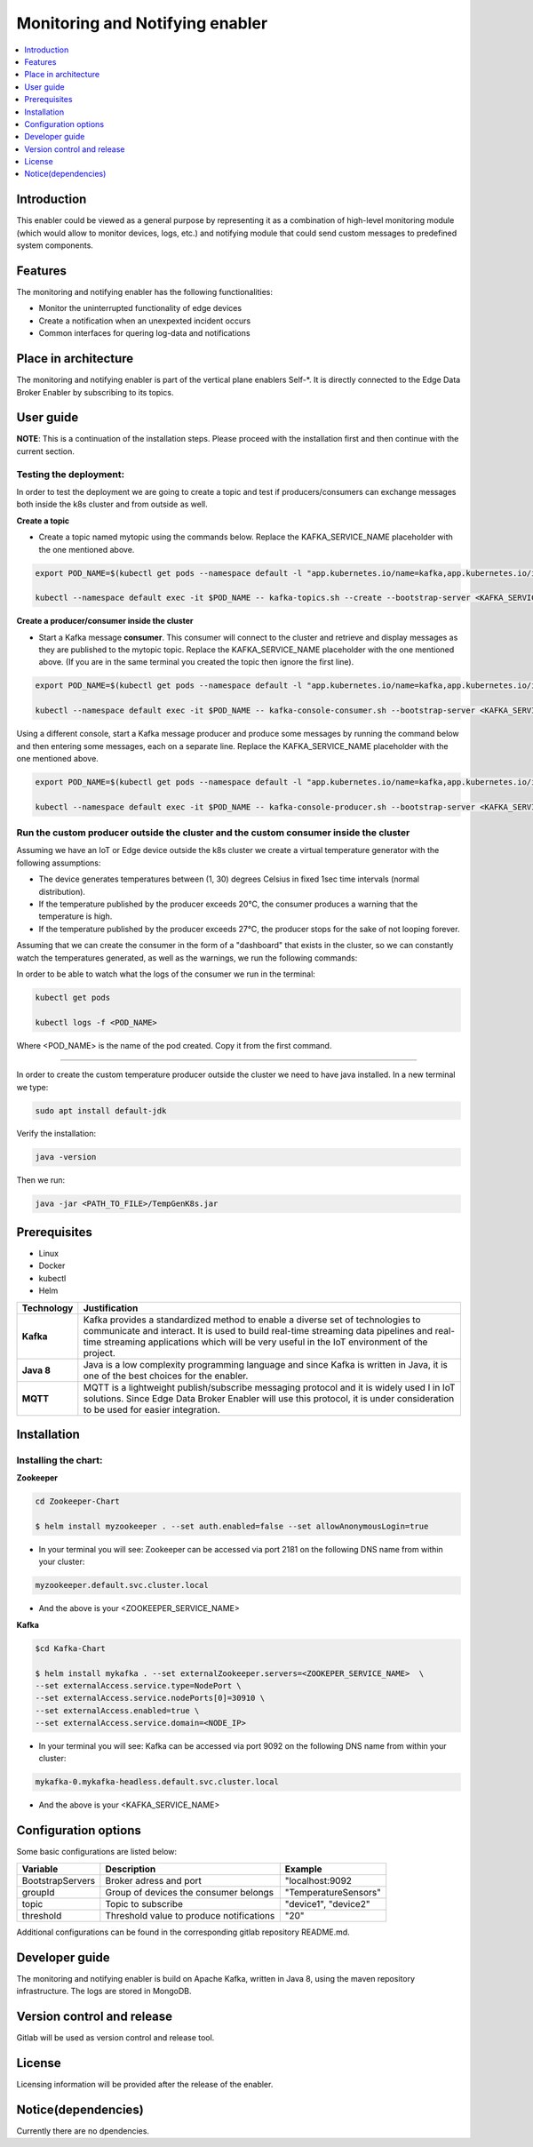 .. _Monitoring and Notifying enabler:

################################
Monitoring and Notifying enabler
################################

.. contents::
  :local:
  :depth: 1

***************
Introduction
***************
This enabler could be viewed as a general purpose by representing it as a combination of high-level monitoring module (which would allow to monitor devices, logs, etc.) and notifying module that could send custom messages to predefined system components.

***************
Features
***************
The monitoring and notifying enabler has the following functionalities:

- Monitor the uninterrupted functionality of edge devices
- Create a notification when an unexpexted incident occurs
- Common interfaces for quering log-data and notifications

*********************
Place in architecture
*********************

The monitoring and notifying enabler is part of the vertical plane enablers Self-*. It is directly connected to the Edge Data Broker Enabler by subscribing to its topics.


***************
User guide
***************

**NOTE**: This is a continuation of the installation steps. Please proceed with the installation first and then continue with the current section.

======
Testing the deployment:
======

In order to test the deployment we are going to create a topic and test if producers/consumers can exchange messages both inside the k8s cluster and from outside as well.

**Create a topic**

- Create a topic named mytopic using the commands below. Replace the KAFKA_SERVICE_NAME placeholder with the one mentioned above.

.. code:: bash

  export POD_NAME=$(kubectl get pods --namespace default -l "app.kubernetes.io/name=kafka,app.kubernetes.io/instance=mykafka,app.kubernetes.io/component=kafka" -o jsonpath="{.items[0].metadata.name}")

  kubectl --namespace default exec -it $POD_NAME -- kafka-topics.sh --create --bootstrap-server <KAFKA_SERVICE_NAME>:9092 --replication-factor 1 --partitions 1 --topic mytopic


**Create a producer/consumer inside the cluster**

- Start a Kafka message **consumer**. This consumer will connect to the cluster and retrieve and display messages as they are published to the mytopic topic. Replace the KAFKA_SERVICE_NAME placeholder with the one mentioned above. (If you are in the same terminal you created the topic then ignore the first line).

.. code:: bash
  
  export POD_NAME=$(kubectl get pods --namespace default -l "app.kubernetes.io/name=kafka,app.kubernetes.io/instance=mykafka,app.kubernetes.io/component=kafka" -o jsonpath="{.items[0].metadata.name}")

  kubectl --namespace default exec -it $POD_NAME -- kafka-console-consumer.sh --bootstrap-server <KAFKA_SERVICE_NAME>:9092 --topic <TOPIC_NAME> --consumer.config /opt/bitnami/kafka/config/consumer.properties

Using a different console, start a Kafka message producer and produce some messages by running the command below and then entering some messages, each on a separate line. Replace the KAFKA_SERVICE_NAME placeholder with the one mentioned above.

.. code:: bash

  export POD_NAME=$(kubectl get pods --namespace default -l "app.kubernetes.io/name=kafka,app.kubernetes.io/instance=mykafka,app.kubernetes.io/component=kafka" -o jsonpath="{.items[0].metadata.name}")

  kubectl --namespace default exec -it $POD_NAME -- kafka-console-producer.sh --bootstrap-server <KAFKA_SERVICE_NAME>:9092 --topic <TOPIC_NAME> --producer.config /opt/bitnami/kafka/config/producer.properties

======
Run the custom producer outside the cluster and the custom consumer inside the cluster
======

Assuming we have an IoT or Edge device outside the k8s cluster we create a virtual temperature generator with the following assumptions:

- The device generates temperatures between (1, 30) degrees Celsius in fixed 1sec time intervals (normal distribution).
- If the temperature published by the producer exceeds 20°C, the consumer produces a warning that the temperature is high.
- If the temperature published by the producer exceeds 27°C, the producer stops for the sake of not looping forever.

Assuming that we can create the consumer in the form of a "dashboard" that exists in the cluster, so we can constantly watch the temperatures generated, as well as the warnings, we run the following commands:

.. code:: bash
  cd consumer

  helm install myconsumer .

In order to be able to watch what the logs of the consumer we run in the terminal:

.. code:: bash
  
  kubectl get pods

  kubectl logs -f <POD_NAME>

Where <POD_NAME> is the name of the pod created. Copy it from the first command.

------------

In order to create the custom temperature producer outside the cluster we need to have java installed. In a new terminal we type:

.. code:: bash

  sudo apt install default-jdk

Verify the installation:

.. code:: bash

  java -version

Then we run:

.. code:: bash

  java -jar <PATH_TO_FILE>/TempGenK8s.jar

***************
Prerequisites
***************

- Linux
- Docker
- kubectl
- Helm

============ ======================================================================================================================================================================================================================================================================== 
  Technology   Justification                                                                                                                                                                                                                                                           
============ ======================================================================================================================================================================================================================================================================== 
  **Kafka**        Kafka provides a standardized method to enable a diverse set of technologies to communicate and interact. It is used to build real-time streaming data pipelines and real-time streaming applications which will be very useful in the IoT environment of the project.  
  **Java 8**       Java is a low complexity programming language and since Kafka is written in Java, it is one of the best choices for the enabler.                                                                                                                                        
  **MQTT**         MQTT is a lightweight publish/subscribe messaging protocol and it is widely used l in IoT solutions. Since Edge Data Broker Enabler will use this protocol, it is under consideration to be used for easier integration.                                                
============ ======================================================================================================================================================================================================================================================================== 


***************
Installation
***************

======
Installing the chart:
======

**Zookeeper**

.. code:: bash

  cd Zookeeper-Chart

  $ helm install myzookeeper . --set auth.enabled=false --set allowAnonymousLogin=true

- In your terminal you will see: Zookeeper can be accessed via port 2181 on the following DNS name from within your cluster:

.. code:: bash
  
  myzookeeper.default.svc.cluster.local
  
- And the above is your <ZOOKEEPER_SERVICE_NAME>

**Kafka**

.. code:: bash
  
  $cd Kafka-Chart

  $ helm install mykafka . --set externalZookeeper.servers=<ZOOKEPER_SERVICE_NAME>  \
  --set externalAccess.service.type=NodePort \
  --set externalAccess.service.nodePorts[0]=30910 \
  --set externalAccess.enabled=true \
  --set externalAccess.service.domain=<NODE_IP>

- In your terminal you will see: Kafka can be accessed via port 9092 on the following DNS name from within your cluster:

.. code:: bash
  
  mykafka-0.mykafka-headless.default.svc.cluster.local
  
- And the above is your <KAFKA_SERVICE_NAME>

*********************
Configuration options
*********************

Some basic configurations are listed below:

================== ========================================== ========================== 
 Variable           Description                                Example                   
================== ========================================== ========================== 
 BootstrapServers   Broker adress and port                     "localhost:9092       
 groupId            Group of devices the consumer belongs      "TemperatureSensors"    
 topic              Topic to subscribe                         "device1", "device2"  
 threshold          Threshold value to produce notifications   "20"                  
================== ========================================== ========================== 

Additional configurations can be found in the corresponding gitlab repository README.md.

***************
Developer guide
***************

The monitoring and notifying enabler is build on Apache Kafka, written in Java 8, using the maven repository infrastructure. The logs are stored in MongoDB.

***************************
Version control and release
***************************

Gitlab will be used as version control and release tool.

***************
License
***************

Licensing information will be provided after the release of the enabler.

********************
Notice(dependencies)
********************

Currently there are no dpendencies.
